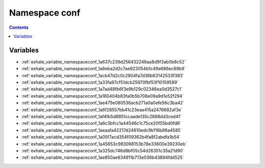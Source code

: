 
.. _namespace_conf:

Namespace conf
==============


.. contents:: Contents
   :local:
   :backlinks: none





Variables
---------


- :ref:`exhale_variable_namespaceconf_1a637c239d256432248aa8d9f3ab0b8c52`

- :ref:`exhale_variable_namespaceconf_1a6eba2d2c7ae923054b1c49e686ec89b9`

- :ref:`exhale_variable_namespaceconf_1acb47d2c0c2904fa7d36b63142533f383`

- :ref:`exhale_variable_namespaceconf_1a33fa97cf51dcb25970fbf53f10159589`

- :ref:`exhale_variable_namespaceconf_1a7ad48fb6f3e9b129c02346ea0d3527c1`

- :ref:`exhale_variable_namespaceconf_1a160404b83fa0b5b708e09a9d1e52f294`

- :ref:`exhale_variable_namespaceconf_1ae475e080536acb271a0a0efe56c3ba42`

- :ref:`exhale_variable_namespaceconf_1a6f28557bb41c23eaa415a2476682af3e`

- :ref:`exhale_variable_namespaceconf_1af4fb5d8851ccaade135c2668dd3ced41`

- :ref:`exhale_variable_namespaceconf_1a6c3bfcc1a44546c1c75ce20f55bd0fd6`

- :ref:`exhale_variable_namespaceconf_1aeaafa42217d24810edc9b116b88a4585`

- :ref:`exhale_variable_namespaceconf_1a05f7acd354f09362b4fa8f2abdfa1b54`

- :ref:`exhale_variable_namespaceconf_1a45653c983098153b78e33600e39230eb`

- :ref:`exhale_variable_namespaceconf_1a325dc746d8bf05c54d26351c35a21d90`

- :ref:`exhale_variable_namespaceconf_1ae850ae634911b713e036b43894fdd525`
